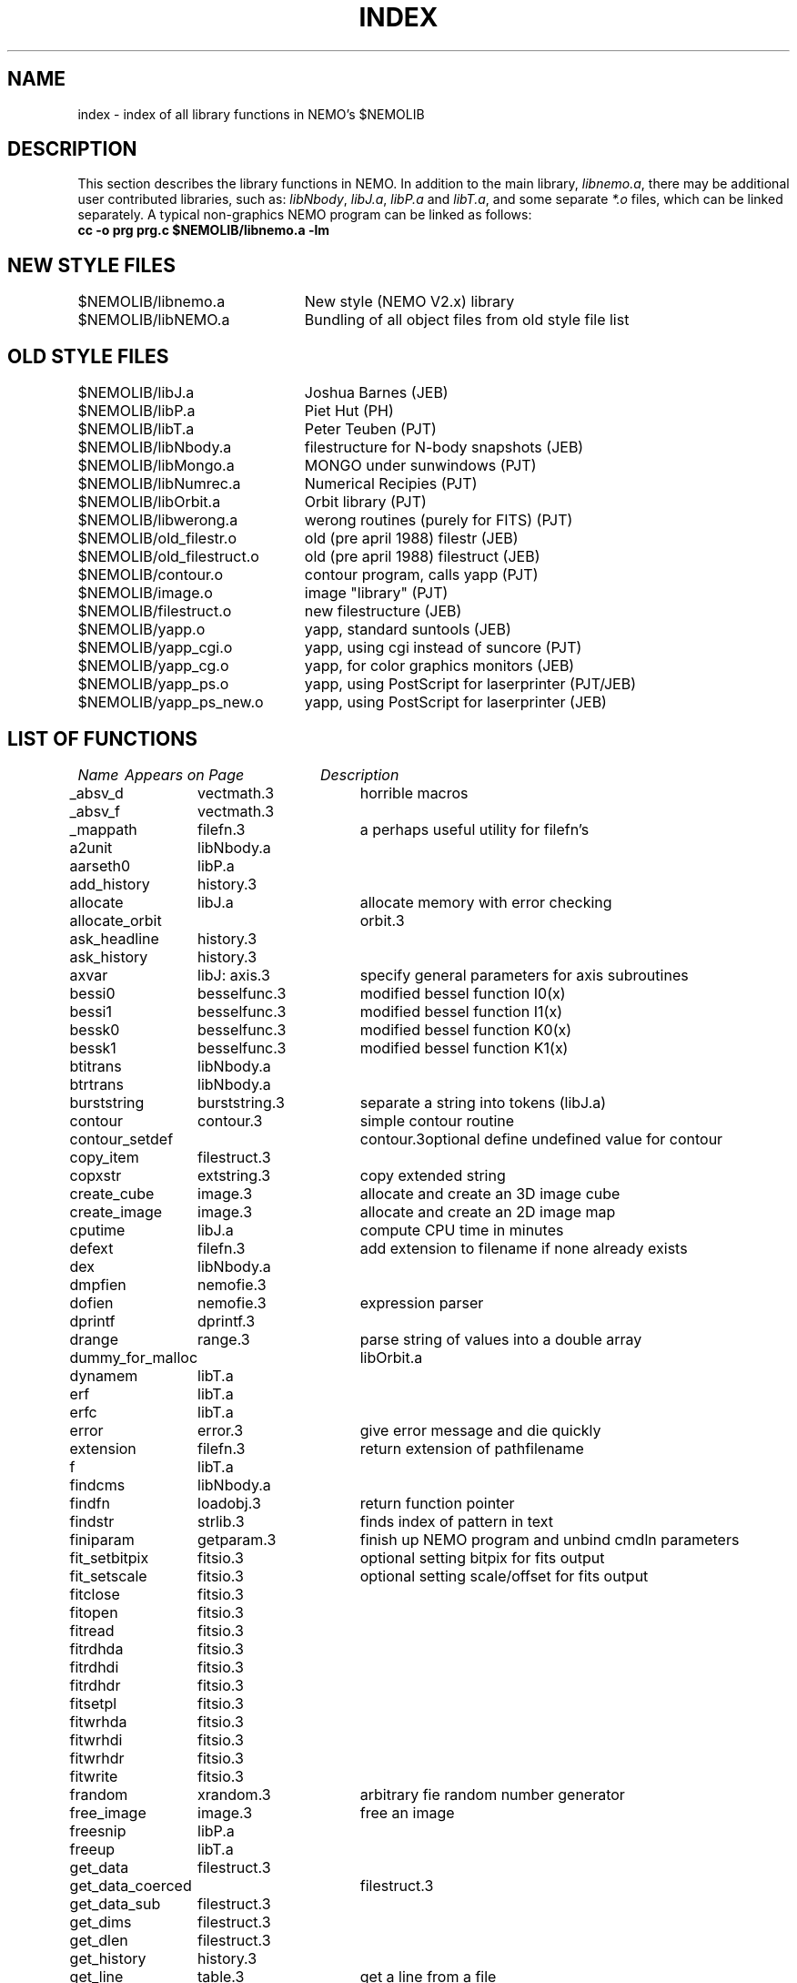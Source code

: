 .TH INDEX 3NEMO "29 October 1990"
.SH NAME
index \- index of all library functions in NEMO's $NEMOLIB
.SH DESCRIPTION
This section describes the library functions in NEMO.
In addition to the main library, \fIlibnemo.a\fP, there may be additional
user contributed libraries, such as:
\fIlibNbody\fP, \fIlibJ.a\fP, \fIlibP.a\fP and \fIlibT.a\fP, 
and some separate \fI*.o\fP files, which can be linked separately. A typical
non-graphics NEMO program can be linked as follows:
.nf
\fB   cc -o prg prg.c $NEMOLIB/libnemo.a -lm\fP
.fi
.SH NEW STYLE FILES
.nf
.ta +3.0i
$NEMOLIB/libnemo.a	New style (NEMO V2.x) library
$NEMOLIB/libNEMO.a	Bundling of all object files from old style file list
.fi
.SH OLD STYLE FILES
.nf
.ta +3.0i
$NEMOLIB/libJ.a       	Joshua Barnes (JEB)
$NEMOLIB/libP.a       	Piet Hut (PH)
$NEMOLIB/libT.a       	Peter Teuben (PJT)
$NEMOLIB/libNbody.a  	filestructure for N-body snapshots (JEB)
$NEMOLIB/libMongo.a	MONGO under sunwindows (PJT)
$NEMOLIB/libNumrec.a	Numerical Recipies (PJT)
$NEMOLIB/libOrbit.a	Orbit library (PJT)
$NEMOLIB/libwerong.a	werong routines (purely for FITS) (PJT)
$NEMOLIB/old_filestr.o	old (pre april 1988) filestr (JEB)
$NEMOLIB/old_filestruct.o	old (pre april 1988) filestruct (JEB)
$NEMOLIB/contour.o   	contour program, calls yapp (PJT)
$NEMOLIB/image.o      	image "library" (PJT)
$NEMOLIB/filestruct.o	new filestructure (JEB)
$NEMOLIB/yapp.o     	yapp, standard suntools (JEB)
$NEMOLIB/yapp_cgi.o   	yapp, using cgi instead of suncore (PJT)
$NEMOLIB/yapp_cg.o  	yapp, for color graphics monitors (JEB)
$NEMOLIB/yapp_ps.o   	yapp, using PostScript for laserprinter (PJT/JEB)
$NEMOLIB/yapp_ps_new.o   	yapp, using PostScript for laserprinter (JEB)
.SH "LIST OF FUNCTIONS"
.sp 2
.nf
.ta \w'vtimes'u+6n +\w'vtimes.3c'u+10n
\fIName\fP	\fIAppears on Page\fP	\fIDescription\fP
.ta \w'vtimes'u+8n +\w'vtimes.3c'u+8n
.sp 5p
_absv_d  	vectmath.3  	horrible macros
_absv_f  	vectmath.3
_mappath	filefn.3	a perhaps useful utility for filefn's
a2unit   	libNbody.a
aarseth0	libP.a
add_history	history.3
allocate	libJ.a   	allocate memory with error checking
allocate_orbit	orbit.3
ask_headline	history.3
ask_history	history.3
axvar      	libJ: axis.3	specify general parameters for axis subroutines
bessi0   	besselfunc.3	modified bessel function I0(x)
bessi1   	besselfunc.3	modified bessel function I1(x)
bessk0   	besselfunc.3	modified bessel function K0(x)
bessk1   	besselfunc.3	modified bessel function K1(x)
btitrans	libNbody.a
btrtrans	libNbody.a
burststring	burststring.3	separate a string into tokens (libJ.a)
contour  	contour.3	simple contour routine
contour_setdef	contour.3	optional define undefined value for contour
copy_item	filestruct.3
copxstr 	extstring.3	copy extended string
create_cube	image.3   	allocate and create an 3D image cube 
create_image	image.3  	allocate and create an 2D image map
cputime    	libJ.a  	compute CPU time in minutes
defext     	filefn.3	add extension to filename if none already exists
dex      	libNbody.a
dmpfien   	nemofie.3	
dofien   	nemofie.3	expression parser
dprintf  	dprintf.3
drange  	range.3   	parse string of values into a double array
dummy_for_malloc	libOrbit.a
dynamem   	libT.a
erf     	libT.a
erfc    	libT.a
error   	error.3  	give error message and die quickly
extension	filefn.3	return extension of pathfilename
f        	libT.a
findcms  	libNbody.a
findfn   	loadobj.3	return function pointer 
findstr   	strlib.3	finds index of pattern in text
finiparam	getparam.3	finish up NEMO program and unbind cmdln parameters
fit_setbitpix	fitsio.3	optional setting bitpix for fits output
fit_setscale	fitsio.3	optional setting scale/offset for fits output
fitclose	fitsio.3
fitopen  	fitsio.3
fitread  	fitsio.3
fitrdhda  	fitsio.3
fitrdhdi  	fitsio.3
fitrdhdr  	fitsio.3
fitsetpl  	fitsio.3
fitwrhda  	fitsio.3
fitwrhdi  	fitsio.3
fitwrhdr  	fitsio.3
fitwrite  	fitsio.3
frandom 	xrandom.3     	arbitrary fie random number generator
free_image	image.3     	free an image
freesnip	libP.a
freeup    	libT.a
get_data  	filestruct.3
get_data_coerced	filestruct.3
get_data_sub	filestruct.3
get_dims    	filestruct.3
get_dlen   	filestruct.3
get_history	history.3
get_line	table.3   	get a line from a file
get_potential	potential.3
get_set    	filestruct.3
get_string  	filestruct.3
get_tag_ok	filestruct.3
get_tes         filestruct.3
get_type	filestruct.3
getbparam	getparam.3	get value of boolean parameter (cmdln processing)
getdparam	getparam.3	get value of real (double) parameter (cmdln processing)
getdrange	getrange.3	parse string of unknown itemlength
getiparam	getparam.3	get value of int parameter (cmdln processing)
getirange	getrange.3	parse string of unknown itemlength
getlparam	getparam.3	get value of long parameter (cmdln processing)
getmem     	strlib.3	memory allocater with error checking
getparam	getparam.3	get value of string parameter (cmdln processing)
getrfunc	getfunc.3	arbitrary function parser/evaluator
getxstr 	extstring.3	read extended string from file
grandom     	xrandom.3   	normally distributed random number generator
head    	filefn.3	return head of a pathfilename
herinp_  	herinp.3	low level interface to nemoinpX
inifien   	nemofie.3
initparam	getparam.3	set up command line parameters in program (cmdln processing)
irange  	range.3   	parse string of values into an int array
linreg   	linreg.3	linear regression: all six methods
list_orbit	orbit.3
list_tags	filestruct.3
loadfuns	libNbody.a
loadobj   	loadobj.3	load object file into memory
log2         	libJ.a     	log to the base two
lsq_accum	lsq.3    	least square accumulator
lsq_solve	lsq.3    	least square solver
lsq_zero	lsq.3    	reset least square matrices
makedisk	makedisk.3	construct a disk of test particles
mkplummer	libP.a
mode       	libT.a
mysymbols	loadobj.3	declare current symbols (of main program)
nemoinpb    	nemoinp.3	parse boolean 
nemoinpd    	nemoinp.3	parse double
nemoinpi    	nemoinp.3	parse integer
nemoinpl    	nemoinp.3	parse long
newextn   	libJ.a   	append new extension to a filename (static)
odeint    	libT.a
ordinal  	ordinal.3	supplies the English suffix to make an ordinal number
parse     	table.3     	parse a line into items
pathfind	filefn.3	search for first file within specified search path
pathopen	filefn.3	open file within specified search path
pickball	libNbody.a
pickbox  	libNbody.a
pickshell	libNbody.a
plbox   	yapp.3  	graphics: plot a box
plcircle	yapp.3   	graphics: plot a circle
plcross  	yapp.3  	graphics: plot a cross
plflush  	yapp.3*
plframe  	yapp.3  	graphics: advance for next plot-frame
pljust  	yapp.3  	graphics: change text justifacation mode
plinit  	yapp.3  	graphics: initialize graphics package
plline  	yapp.3  	graphics: draw a line
plltype  	yapp.3  	graphics: set line type & line width
pl_matrix	yapp.3*
plmove  	yapp.3  	graphics: move the pen without drawing
plpoint  	yapp.3  	graphics: plot a point
plstop  	yapp.3  	graphics: closes plotting
plswap    	yapp.3*
pltext  	yapp.3  	graphics: plot text
plxscale	yapp.3*
plyscale	yapp.3*
put_data  	filestruct.3
put_data_sub	filestruct.3
put_history	history.3
put_set    	filestruct.3
put_string  	filestruct.3
put_tes   	filestruct.3
putparam	getparam.3	set new value to keyword
putxstr   	extstring.3	write extended string to a file
qbe      	libJ: sqr.3	qube 
read_image	image.3    	read an image(5) from a structured file
read_orbit	libOrbit.a
reallocate	allocate.3
reset_history	history.3
rk4       	libT.a
rkqc     	libT.a
root     	filefn.3	return root of a pathfilename
rotatev  	rotatev.3 	applies a rotation to a 3-dimensional vector
scanopt   	scanopt.3	scan string of words for match of a word
sconc     	strlib.3	catenate two string into newly allocted memory
scopy    	strlib.3	copy a string into newly allocted memory
set_headline	history.3
seval     	libJ.a   	evaluate cubic spline interpolation
skip_item	libJ.a
snapdiff	snapdiff.3	compute metric (6N)-distance between two snapshots (libP.a)
snapdist	libP.a
sort       	libT.a
sortptr   	libT.a
spldif    	spline.3     	evaluate derivative of cubic spline
spldif2    	spline.3     	evaluate derivative of cubic spline
spline    	spline.3     	compute cubic spline coefficients
splsub    	spline.3    	aid in compute cubic spline coefficients (never called?)
sqr      	libJ: sqr.3	square
stop      	getparam.3	exit program, but not before calling finiparam()
strclose	stropen.3	close a file
strdelete	stropen.3	delete a file associated with a stream
strinsert	table.3     	insert a string into another one
strname  	stropen.3	return original filename of a stream
stropen  	stropen.3	stream-open enhancement of fopen function
substr    	strlib.3	return substring into newly allocated memory
tail        	filefn.3	return tail of a pathfilename
this_will_make_math_loaded	libOrbit.a
transkepler	libP.a
within  	libJ.a   	determine if a number is within a range
write_image	image.3     	write an image(5) to a structured file
write_orbit	orbit.3
yaxis       	libJ: axis.3	draw an y axis
yaxvar     	libJ: axis.3	specify parameters for yaxis
xaxis        	libJ: axis.3	draw an x axis
xaxvar     	libJ: axis.3	specify parameters for xaxis
xrand    	libJ.a   	(louzy) uniform random number generator 
xrandom     	xrandom.3   	uniformly distributed random number generator
xstreq   	extstring.3	compare extended string
xstrlen  	extstring.3	count elements of extended string
zerocms  	libNbody.a
.fi
.SH BUGS
This file should have a different name; because there is an intro(1)
either intro(3) or intro(3NEMO) cannot be accessed through the
man(1) command.
.SH "UPDATE HISTORY"
.nf
.ta +1i +4i
23-Nov-86	created  	PJT
16-Mar-87	updated 	PJT
2-jun-88	updated  	PJT
12-jul-89	names updated	PJT
8-oct-90	new style libraries - renamed intro.3 to index.3	PJT
.fi

